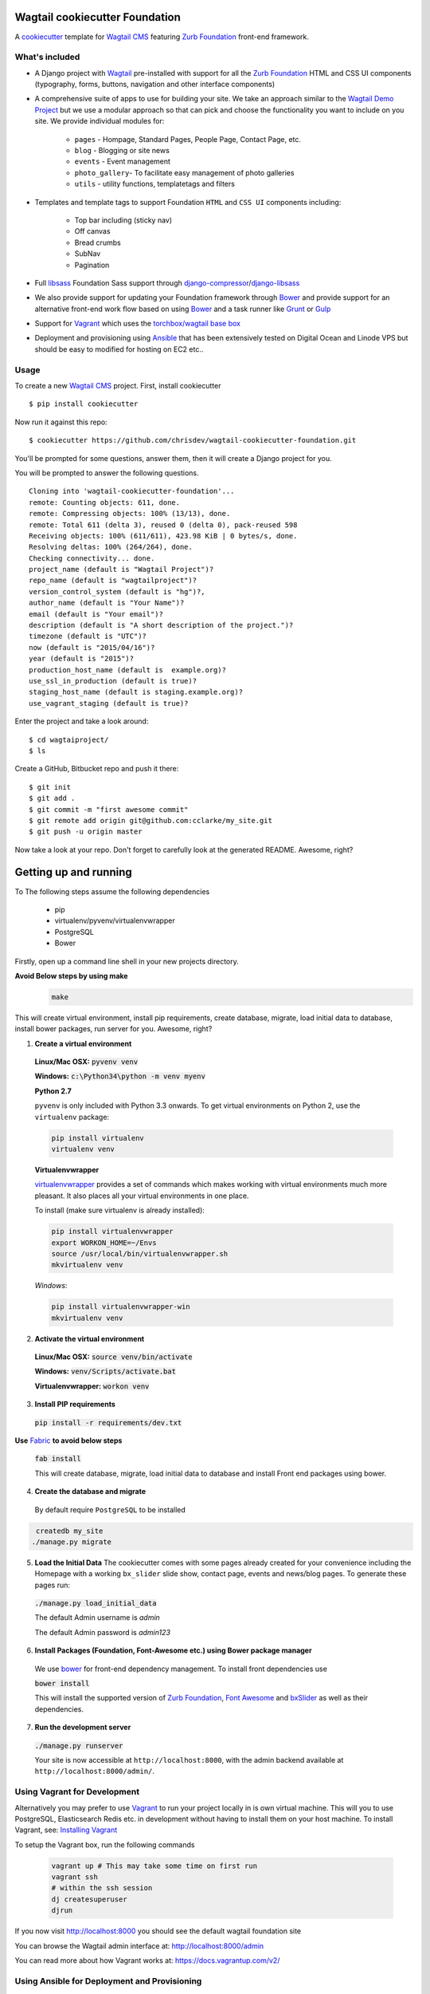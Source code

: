 Wagtail cookiecutter Foundation
================================
A cookiecutter_ template for `Wagtail CMS`_ featuring `Zurb Foundation`_ front-end
framework.

.. figure:: http://i.imgur.com/0V9TeGC.gif
   :alt: Wagtail Cookiecutter Foundation

.. _cookiecutter: https://github.com/audreyr/cookiecutter
.. _`Wagtail CMS`: https://wagtail.io
.. _`Zurb Foundation`: https://foundation.zurb.com

What's included
---------------
- A Django project with Wagtail_ pre-installed with support for all the
  `Zurb Foundation`_ HTML and CSS UI components (typography, forms, buttons,
  navigation and other interface components)

- A comprehensive suite of apps to use for building your site.
  We take an approach similar to the `Wagtail Demo Project`_ but we use a
  modular approach so that can pick and choose the functionality you want to include
  on you site. We provide individual modules for:

    - ``pages`` - Hompage, Standard Pages, People Page, Contact Page, etc.
    - ``blog`` - Blogging or site news
    - ``events`` - Event management
    - ``photo_gallery``- To facilitate easy  management of photo galleries
    - ``utils`` - utility functions, templatetags and filters

.. _Wagtail: https://wagtail.io
.. _`Wagtail Demo Project`: https://github.com/torchbox/wagtaildemo


- Templates and template tags to support Foundation ``HTML`` and ``CSS UI``
  components including:

    - Top bar including (sticky nav)
    - Off canvas
    - Bread crumbs
    - SubNav
    - Pagination

- Full libsass_ Foundation Sass support through `django-compressor`_/`django-libsass`_

- We also provide support for updating your Foundation framework through
  Bower_ and provide support for an alternative front-end work flow based on
  using Bower_ and a task runner like Grunt_ or Gulp_

- Support for Vagrant_ which uses the `torchbox/wagtail base box`_

- Deployment and provisioning using Ansible_ that has been extensively tested on
  Digital Ocean and Linode VPS but should be easy to modified for hosting on
  EC2 etc..

.. _`torchbox/wagtail base box`: https://github.com/torchbox/vagrant-wagtail-base
.. _Ansible: https://http://www.ansible.com/home
.. _libsass: https://github.com/sass/libsass
.. _django-compressor: https://github.com/sass/libsass
.. _django-libsass: https://github.com/torchbox/django-libsass
.. _Bower: http://bower.io
.. _Gulp: https://gulpjs.com
.. _Grunt: https://gruntjs.com
.. _Vagrant: https://www.vagrantup.com/

Usage
-----

To create a new `Wagtail CMS`_ project. First, install cookiecutter ::

    $ pip install cookiecutter

Now run it against this repo::

    $ cookiecutter https://github.com/chrisdev/wagtail-cookiecutter-foundation.git

You'll be prompted for some questions, answer them, then it will create a Django project for you.


You will be prompted to answer the following questions. ::

    Cloning into 'wagtail-cookiecutter-foundation'...
    remote: Counting objects: 611, done.
    remote: Compressing objects: 100% (13/13), done.
    remote: Total 611 (delta 3), reused 0 (delta 0), pack-reused 598
    Receiving objects: 100% (611/611), 423.98 KiB | 0 bytes/s, done.
    Resolving deltas: 100% (264/264), done.
    Checking connectivity... done.
    project_name (default is "Wagtail Project")?
    repo_name (default is "wagtailproject")?
    version_control_system (default is "hg")?,
    author_name (default is "Your Name")?
    email (default is "Your email")?
    description (default is "A short description of the project.")?
    timezone (default is "UTC")?
    now (default is "2015/04/16")?
    year (default is "2015")?
    production_host_name (default is  example.org)?
    use_ssl_in_production (default is true)?
    staging_host_name (default is staging.example.org)?
    use_vagrant_staging (default is true)?


Enter the project and take a look around::

    $ cd wagtaiproject/
    $ ls

Create a GitHub, Bitbucket repo and push it there::

    $ git init
    $ git add .
    $ git commit -m "first awesome commit"
    $ git remote add origin git@github.com:cclarke/my_site.git
    $ git push -u origin master

Now take a look at your repo. Don't forget to carefully look at the generated README. Awesome, right?

Getting up and running
========================
To The following steps assume the following dependencies

    * pip
    * virtualenv/pyvenv/virtualenvwrapper
    * PostgreSQL
    * Bower

Firstly, open up a command line shell in your new projects directory.

**Avoid Below steps by using make**
  .. code-block:: bash

    make

This will create virtual environment, install pip requirements, create database, migrate, load initial data to database, install bower packages, run server for you. Awesome, right?
    
1. **Create a virtual environment**


  **Linux/Mac OSX:** :code:`pyvenv venv`

  **Windows:** :code:`c:\Python34\python -m venv myenv`

  **Python 2.7**

  ``pyvenv`` is only included with Python 3.3 onwards.
  To get virtual environments on Python 2, use the ``virtualenv`` package:

  .. code-block:: bash

      pip install virtualenv
      virtualenv venv

  **Virtualenvwrapper**

  virtualenvwrapper_ provides a set of commands which makes working with virtual environments much more pleasant. It also places all your virtual environments in one place.

  To install (make sure virtualenv is already installed):

  .. code-block:: bash

      pip install virtualenvwrapper
      export WORKON_HOME=~/Envs
      source /usr/local/bin/virtualenvwrapper.sh
      mkvirtualenv venv

  *Windows*:

  .. code-block:: bash

      pip install virtualenvwrapper-win
      mkvirtualenv venv

  .. _virtualenvwrapper: http://virtualenvwrapper.readthedocs.org/en/latest/index.html

2. **Activate the virtual environment**

  **Linux/Mac OSX:** :code:`source venv/bin/activate`

  **Windows:** :code:`venv/Scripts/activate.bat`

  **Virtualenvwrapper:** :code:`workon venv`

3. **Install PIP requirements**

  :code:`pip install -r requirements/dev.txt`

**Use** Fabric_ **to avoid below steps**

  :code:`fab install`

  This will create database, migrate, load initial data to database and install Front end packages using bower.

.. _Fabric: http://www.fabfile.org/

4. **Create the database and migrate**

  By default require ``PostgreSQL`` to be installed

.. code-block:: sh

    createdb my_site
   ./manage.py migrate

5. **Load the Initial Data**
   The cookiecutter comes with some pages already created for your
   convenience including the Homepage with a working ``bx_slider`` slide show, 
   contact page, events and news/blog pages. To generate these pages run:

  :code:`./manage.py load_initial_data`
  
  The default Admin username is *admin*
  
  The default Admin password is *admin123*

6. **Install Packages (Foundation, Font-Awesome etc.) using Bower package manager**

  We use bower_ for front-end dependency management. To install front
  dependencies use

  :code:`bower install`

  This will install the supported version of `Zurb Foundation`_, `Font
  Awesome`_ and bxSlider_ as well as their dependencies.

  ..  _bower: http://bower.io
  ..  _bxSlider: http://bxslider.com
  ..  _`Font Awesome`: http://fontawesome.io 

  
7. **Run the development server**

  :code:`./manage.py runserver`

  Your site is now accessible at ``http://localhost:8000``,
  with the admin backend available at ``http://localhost:8000/admin/``.


Using Vagrant for Development
------------------------------
Alternatively you may prefer to use Vagrant_ to run your project locally in
is own virtual machine. This will you to use PostgreSQL, Elasticsearch
Redis etc.  in development without having to install them on your host machine.
To install Vagrant, see: `Installing Vagrant`_

.. _`Installing Vagrant`: https://docs.vagrantup.com/v2/installation/


To setup the Vagrant box, run the following commands

 .. code-block:: bash

    vagrant up # This may take some time on first run
    vagrant ssh
    # within the ssh session
    dj createsuperuser
    djrun


If you now visit http://localhost:8000 you should see the default wagtail
foundation site

You can browse the Wagtail admin interface at: http://localhost:8000/admin

You can read more about how Vagrant works at: https://docs.vagrantup.com/v2/


Using Ansible for Deployment and Provisioning
----------------------------------------------

This cookiecutter also comes with a suite of Ansible_ play books and roles for 
provisioning your servers and deploying the site.  We also support the creation
of a Vagrant based staging server to "stage" your site locally and allow you to tweak and
experiment with different deployment configurations. By default these play books 
assume that all your application components ``django``, ``PostgreSQL``, ``redis`` and so on are
deployed to a single server. However, we can easily change the Vagrant staging
configuration to simulate more complex deployments including using a separate
Database server, multiple upstream ``wsgi`` servers and so on.

Vagrant based Staging Server
-----------------------------
Start by changing to the ``ansible`` directory  and bringing up vagrant based
the staging server.

.. code-block:: sh

   cd /my_project/ansible
   vagrant up

Because of the way Vagrant is setup we need to run a special play book to copy
your ``ssh`` public key (``id_rsa.pub``) to the root account on the Vagrant staging machine
i.e. to ``authorised_keys``.

.. code-block:: sh

   ansible-playbook -c paramiko -i staging vagrant_staging_setup.yml --ask-pass --sudo -u vagrant 

When prompted for the password, enter "vagrant" 

If you get the following error ::

    fatal: [staging.example.org] => {'msg': 'FAILED: Authentication failed.', 'failed': True}``

The you may have to remove the entry (IP Address 192.168.33.10) for the staging
server from your ``~/.ssh/known_hosts`` file.

If you are using Vagrant staging you also need to make an entry into your
``/etc/hosts`` file for example.




Ansible Variables
------------------
Before you run the provisioning and deployment playbooks you need check and
modify Ansible ``Group`` and ``Host`` Variables (e.g.  ``host_vars/staging.example.org``). 

Group Variables
***************

===============     ====================================================
variable            Explanation
===============     ====================================================
project_repo        URL of the source code repository
                    ssh://hg@bitbucket.org/chrisdev/wagtail_project
virtualenvs_dir     Defaults to /home/django/virtualenvs/
sites_dir           Where all your projects live on the 
                    remote server. Defaults to /usr/local/sites
nginx_root_dir      Defaults to /etc/nginx/sites-available
gunicorn            127.0.0.1:2015
deploy_user         Defaults to django
redis_version       The version of redis to install. Defaults to 2.8.19
keystore_path       Place all your 
                    public keys and other secretes   in this location. 
                    Defaults to repo_name/ansible/repo_name_keystore 
vcs                 Your Version control system 
                    *hg* - mecurial 
                    *git* - git
===============     ====================================================

Host Variables
***************

======================  ====================================================
variable                Explanation
======================  ====================================================
use_ssl                 True
ssl_key_file            For example ``example.org.key``
ssl_cert_bundle         The "bundled" certificate ``bundle.example.org.crt``
SECRET_KEY              The Django secret key. Generate a new key especially
                        if this is going to be a production deployment
DJANGO_SETTINGS_MODULE  Defaults to ``wagtail_project.settings.production``
HOST_NAME               This is will be set to  as the ``server_name``
                        in the nginx virtualhost.
DB_USER                 Defaults to django
DB_PASSWD               The database password you must set a value for this 
DB_HOST                 Defaults to ``localhost``
DB_NAME                 The name of the database used in production 
                        Defaults to cookiecutter.repo_name_db 
EMAIL_HOST              The SMTP email host name e.g. ``smtp.mandrillapp.com``
EMAIL_FROM              support@chrisdev.com
EMAIL_USER              The email user 
EMAIL_PASSWD            The email password 
======================  ====================================================

Ansible Files
---------------
You also have to ensure that files that contain your various secrets are
present in in the ``keystore`` directory 
(``ansible/cookiecutter.repo_name.keystore``). Successfully completing the 
provisioning  playbook would require the following files in the ``keystore``.
The ``.gitignore`` and ``.hgignore`` files provided by this cookiecutter should
ensure that no file added to this directory is accidentally added to your VCS.

 - *Authorized Keys* - public key of the developers for e.g. ``id_rsa.pub``. You can
   concatenate keys for one or more developers and name as ``authorized_keys``
 - *SSL Private Key and Certificate* - This is required only if ``use_ssl`` 
   is ``true``. The SSL Certificate you place in this directory should be
   a "bundle" i.e a single file that includes the CA's Root and Intermediate Certificates along
   with the SSL certificate obtained for the hosts. These should be 
   concatenated in the correct order as indicated by the CA.

Playbooks
----------

To provision you servers run

.. code-block:: sh

   cd ansible
   #list the available tags 
   ansible-playbook -i staging provision.yml --list-tags 

   #Run all the plays 

   ansible-playbook -i staging provision.yml 

   #Just install Ubuntu packages 

   ansible-playbook -i staging provision.yml --tags packages


To deploy changes to production 

.. code-block:: sh

   ansible-playbook -i production deploy.yml











